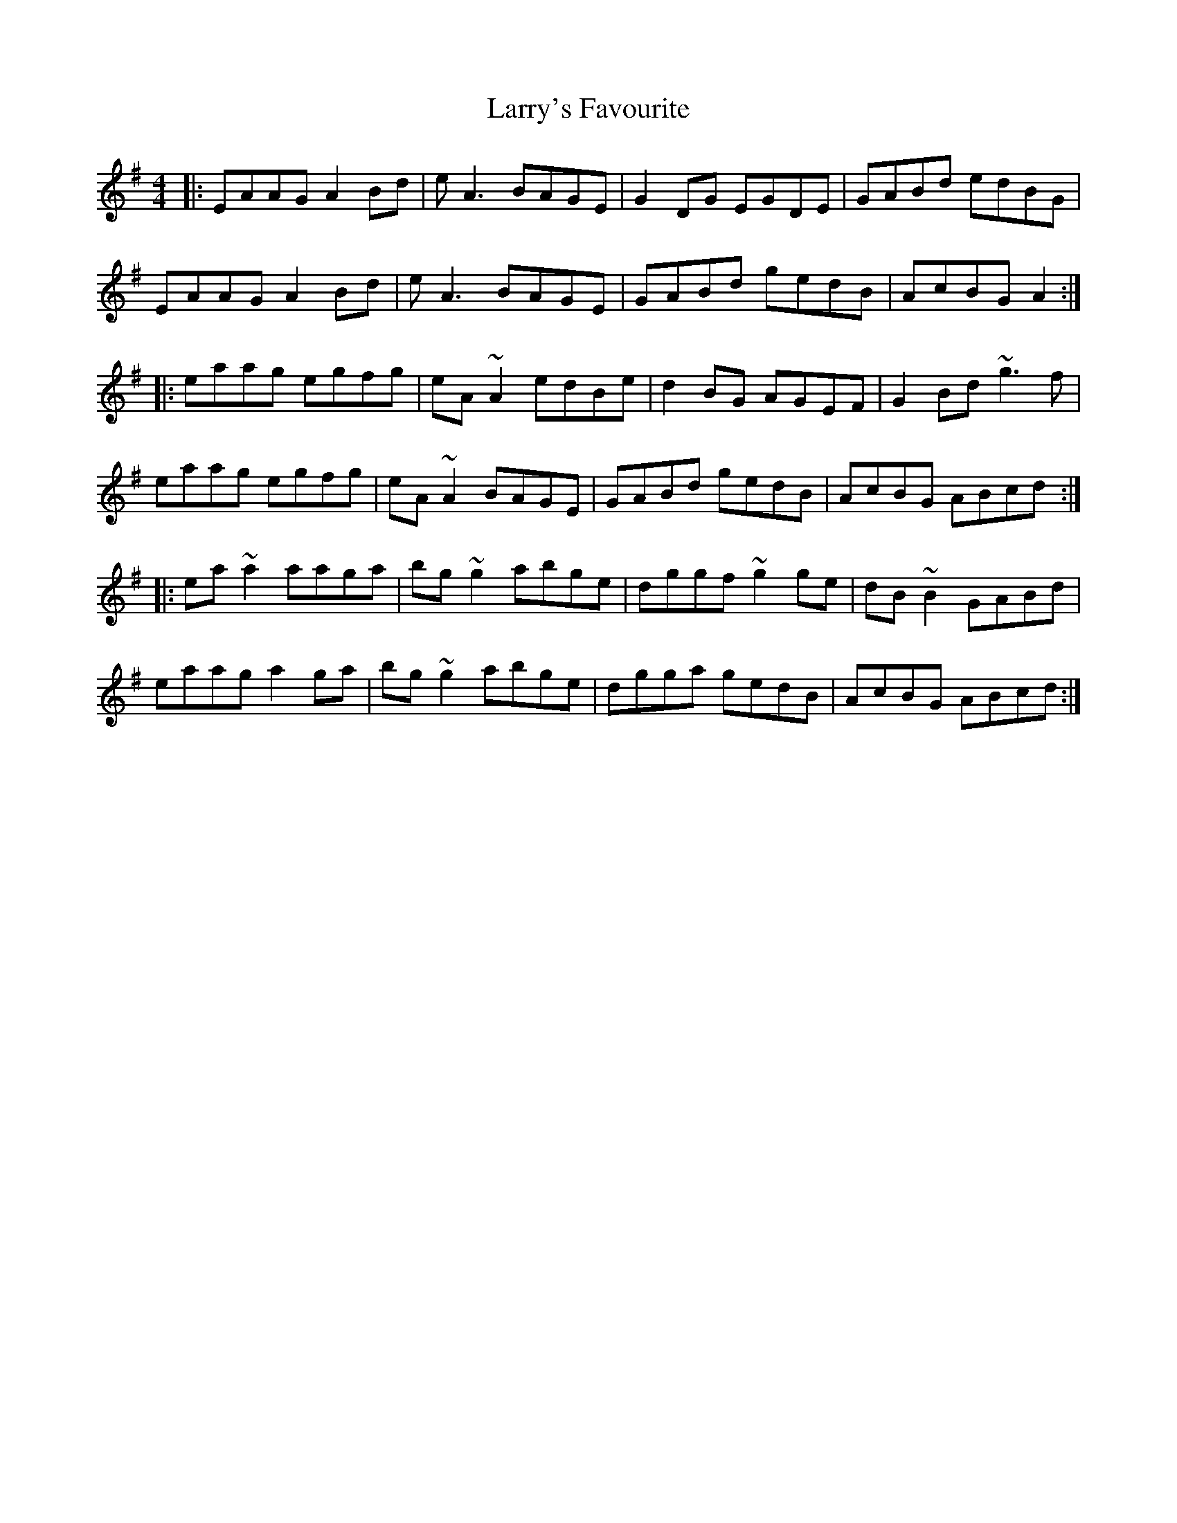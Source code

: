 X: 22949
T: Larry's Favourite
R: reel
M: 4/4
K: Adorian
|:EAAG A2Bd|eA3 BAGE|G2DG EGDE|GABd edBG|
EAAG A2Bd|eA3 BAGE|GABd gedB|AcBG A2:|
|:eaag egfg|eA~A2 edBe|d2BG AGEF|G2Bd ~g3f|
eaag egfg|eA~A2BAGE|GABd gedB|AcBG ABcd:|
|:ea~a2 aaga|bg~g2 abge|dggf ~g2ge|dB~B2 GABd|
eaag a2ga|bg~g2 abge|dgga gedB|AcBG ABcd:|

